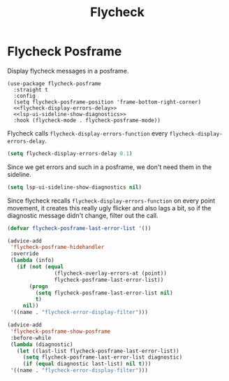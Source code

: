 :PROPERTIES:
:ID:       334a4188-93e6-4378-b22d-b0c302fc26a1
:END:
#+title: Flycheck
#+filetags: emacs-load

* Flycheck Posframe

Display flycheck messages in a posframe.

#+begin_src emacs-lisp noweb: yes
  (use-package flycheck-posframe
    :straight t
    :config
    (setq flycheck-posframe-position 'frame-bottom-right-corner)
    <<flycheck-display-errors-delay>>
    <<lsp-ui-sideline-show-diagnostics>>
    :hook (flycheck-mode . flycheck-posframe-mode))
#+end_src

Flycheck calls ~flycheck-display-errors-function~ every ~flycheck-display-errors-delay~.

#+name: flycheck-display-errors-delay
#+begin_src emacs-lisp
  (setq flycheck-display-errors-delay 0.1)
#+end_src

Since we get errors and such in a posframe, we don't need them in the sideline.

#+name: lsp-ui-sideline-show-diagnostics
#+begin_src emacs-lisp
  (setq lsp-ui-sideline-show-diagnostics nil)
#+end_src

Since flycheck recalls ~flycheck-display-errors-function~ on every point movement, it creates this really ugly flicker and also lags a bit,
so if the diagnostic message didn't change, filter out the call.

#+name: flycheck-posframe-change-filter
#+begin_src emacs-lisp
  (defvar flycheck-posframe-last-error-list '())

  (advice-add
   'flycheck-posframe-hidehandler
   :override
   (lambda (info)
     (if (not (equal
                 (flycheck-overlay-errors-at (point))
                 flycheck-posframe-last-error-list))
         (progn
           (setq flycheck-posframe-last-error-list nil)
           t)
       nil))
   '((name . "flycheck-error-display-filter")))

  (advice-add
   'flycheck-posframe-show-posframe
   :before-while
   (lambda (diagnostic)
     (let ((last-list flycheck-posframe-last-error-list))
       (setq flycheck-posframe-last-error-list diagnostic)
       (if (equal diagnostic last-list) nil t)))
   '((name . "flycheck-error-display-filter")))
#+end_src
